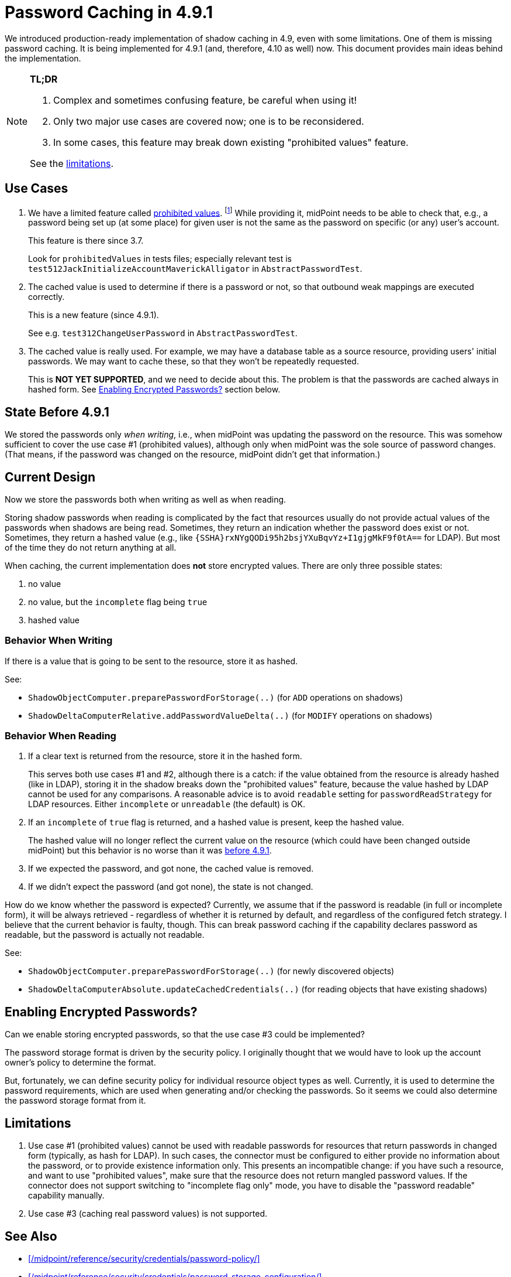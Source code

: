 = Password Caching in 4.9.1

We introduced production-ready implementation of shadow caching in 4.9, even with some limitations.
One of them is missing password caching.
It is being implemented for 4.9.1 (and, therefore, 4.10 as well) now.
This document provides main ideas behind the implementation.

[NOTE]
====
*TL;DR*

. Complex and sometimes confusing feature, be careful when using it!
. Only two major use cases are covered now; one is to be reconsidered.
. In some cases, this feature may break down existing "prohibited values" feature.

See the xref:#_limitations[limitations].
====

== Use Cases

1. We have a limited feature called xref:/midpoint/reference/security/credentials/password-policy/#_prohibited_value[prohibited values]. footnote:[the link may be broken until the docs is committed to midPoint git repo]
While providing it, midPoint needs to be able to check that, e.g., a password being set up (at some place) for given user is not the same as the password on specific (or any) user's account.
+
This feature is there since 3.7.
+
Look for `prohibitedValues` in tests files; especially relevant test is `test512JackInitializeAccountMaverickAlligator` in `AbstractPasswordTest`.

2. The cached value is used to determine if there is a password or not, so that outbound weak mappings are executed correctly.
+
This is a new feature (since 4.9.1).
+
See e.g. `test312ChangeUserPassword` in `AbstractPasswordTest`.

3. The cached value is really used.
For example, we may have a database table as a source resource, providing users' initial passwords.
We may want to cache these, so that they won't be repeatedly requested.
+
This is *NOT YET SUPPORTED*, and we need to decide about this.
The problem is that the passwords are cached always in hashed form.
See xref:#_enabling_encrypted_passwords[Enabling Encrypted Passwords?] section below.

[#_state_before_4_9_1]
== State Before 4.9.1

We stored the passwords only _when writing_, i.e., when midPoint was updating the password on the resource.
This was somehow sufficient to cover the use case #1 (prohibited values), although only when midPoint was the sole source of password changes.
(That means, if the password was changed on the resource, midPoint didn't get that information.)

== Current Design

Now we store the passwords both when writing as well as when reading.

Storing shadow passwords when reading is complicated by the fact that resources usually do not provide actual values of the passwords when shadows are being read.
Sometimes, they return an indication whether the password does exist or not.
Sometimes, they return a hashed value (e.g., like `{SSHA}rxNYgQODi95h2bsjYXuBqvYz+I1gjgMkF9f0tA==` for LDAP).
But most of the time they do not return anything at all.

When caching, the current implementation does *not* store encrypted values.
There are only three possible states:

1. no value
2. no value, but the `incomplete` flag being `true`
3. hashed value

=== Behavior When Writing

If there is a value that is going to be sent to the resource, store it as hashed.

See:

- `ShadowObjectComputer.preparePasswordForStorage(..)` (for `ADD` operations on shadows)
- `ShadowDeltaComputerRelative.addPasswordValueDelta(..)` (for `MODIFY` operations on shadows)

=== Behavior When Reading

. If a clear text is returned from the resource, store it in the hashed form.
+
This serves both use cases #1 and #2, although there is a catch: if the value obtained from the resource is already hashed (like in LDAP), storing it in the shadow breaks down the "prohibited values" feature, because the value hashed by LDAP cannot be used for any comparisons.
A reasonable advice is to avoid `readable` setting for `passwordReadStrategy` for LDAP resources.
Either `incomplete` or `unreadable` (the default) is OK.

. If an `incomplete` of `true` flag is returned, and a hashed value is present, keep the hashed value.
+
The hashed value will no longer reflect the current value on the resource (which could have been changed outside midPoint) but this behavior is no worse than it was xref:#_state_before_4_9_1[before 4.9.1].

. If we expected the password, and got none, the cached value is removed.
. If we didn't expect the password (and got none), the state is not changed.

How do we know whether the password is expected?
Currently, we assume that if the password is readable (in full or incomplete form), it will be always retrieved - regardless of whether it is returned by default, and regardless of the configured fetch strategy.
I believe that the current behavior is faulty, though.
This can break password caching if the capability declares password as readable, but the password is actually not readable.

See:

- `ShadowObjectComputer.preparePasswordForStorage(..)` (for newly discovered objects)
- `ShadowDeltaComputerAbsolute.updateCachedCredentials(..)` (for reading objects that have existing shadows)

[#_enabling_encrypted_passwords]
== Enabling Encrypted Passwords?

Can we enable storing encrypted passwords, so that the use case #3 could be implemented?

The password storage format is driven by the security policy.
I originally thought that we would have to look up the account owner's policy to determine the format.

But, fortunately, we can define security policy for individual resource object types as well.
Currently, it is used to determine the password requirements, which are used when generating and/or checking the passwords.
So it seems we could also determine the password storage format from it.

[#_limitations]
== Limitations

. Use case #1 (prohibited values) cannot be used with readable passwords for resources that return passwords in changed form (typically, as hash for LDAP).
In such cases, the connector must be configured to either provide no information about the password, or to provide existence information only.
This presents an incompatible change: if you have such a resource, and want to use "prohibited values", make sure that the resource does not return mangled password values.
If the connector does not support switching to "incomplete flag only" mode, you have to disable the "password readable" capability manually.

. Use case #3 (caching real password values) is not supported.

== See Also

- xref:/midpoint/reference/security/credentials/password-policy/[]
- xref:/midpoint/reference/security/credentials/password-storage-configuration/[]
